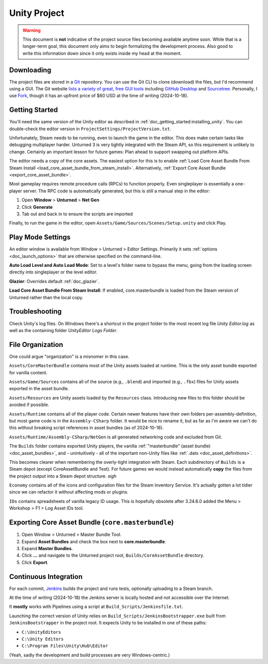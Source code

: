 .. _doc_unity_project:

Unity Project
=============

.. warning:: This document is **not** indicative of the project source files becoming available anytime soon. While that is a longer-term goal, this document only aims to begin formalizing the development process. Also good to write this information down since it only exists inside my head at the moment.

Downloading
-----------

The project files are stored in a `Git <https://git-scm.com/>`_ repository. You can use the Git CLI to clone (download) the files, but I'd recommend using a GUI. The Git website `lists a variety of great, free GUI tools <https://git-scm.com/downloads/guis>`_ including `GitHub Desktop <https://github.com/apps/desktop>`_ and `Sourcetree <https://www.sourcetreeapp.com/>`_. Personally, I use `Fork <https://git-fork.com/>`_, though it has an upfront price of $60 USD at the time of writing (2024-10-18).

Getting Started
---------------

You'll need the same version of the Unity editor as described in :ref:`doc_getting_started:installing_unity`. You can double-check the editor version in ``ProjectSettings/ProjectVersion.txt``.

Unfortunately, Steam needs to be running, even to launch the game in the editor. This does make certain tasks like debugging multiplayer harder. Unturned 3 is very tightly integrated with the Steam API, so this requirement is unlikely to change. Certainly an important lesson for future games: Plan ahead to support swapping out platform APIs.

The editor needs a copy of the core assets. The easiest option for this is to enable :ref:`Load Core Asset Bundle From Steam Install <load_core_asset_bundle_from_steam_install>`. Alternatively, :ref:`Export Core Asset Bundle <export_core_asset_bundle>`.

Most gameplay requires remote procedure calls (RPCs) to function properly. Even singleplayer is essentially a one-player server. The RPC code is automatically generated, but this is still a manual step in the editor:

#. Open **Window** > **Unturned** > **Net Gen**
#. Click **Generate**
#. Tab out and back in to ensure the scripts are imported

Finally, to run the game in the editor, open ``Assets/Game/Sources/Scenes/Setup.unity`` and click Play.

Play Mode Settings
------------------

An editor window is available from Window > Unturned > Editor Settings. Primarily it sets :ref:`options <doc_launch_options>` that are otherwise specified on the command-line.

**Auto Load Level and Auto Load Mode**: Set to a level's folder name to bypass the menu, going from the loading screen directly into singleplayer or the level editor.

**Glazier**: Overrides default :ref:`doc_glazier`.

.. _load_core_asset_bundle_from_steam_install:

**Load Core Asset Bundle From Steam Install**: If enabled, core.masterbundle is loaded from the Steam version of Unturned rather than the local copy.

Troubleshooting
---------------

Check Unity's log files. On Windows there's a shortcut in the project folder to the most recent log file `Unity Editor.log` as well as the containing folder `UnityEditor Logs Folder`.

File Organization
-----------------

One could argue "organization" is a misnomer in this case.

``Assets/CoreMasterBundle`` contains most of the Unity assets loaded at runtime. This is the only asset bundle exported for vanilla content.

``Assets/Game/Sources`` contains all of the source (e.g., ``.blend``) and imported (e.g., ``.fbx``) files for Unity assets exported in the asset bundle.

``Assets/Resources`` are Unity assets loaded by the ``Resources`` class. Introducing new files to this folder should be avoided if possible.

``Assets/Runtime`` contains all of the player code. Certain newer features have their own folders per-assembly-definition, but most game code is in the ``Assembly-CSharp`` folder. It would be nice to rename it, but as far as I'm aware we can't do this without breaking script references in asset bundles (as of 2024-10-18).

``Assets/Runtime/Assembly-CSharp/NetGen`` is all generated networking code and excluded from Git.

The ``Builds`` folder contains exported Unity players, the vanilla :ref:`"masterbundle" (asset bundle) <doc_asset_bundles>`, and - unintuitively - all of the important non-Unity files like :ref:`.dats <doc_asset_definitions>`.

This becomes clearer when remembering the overly-tight integration with Steam. Each subdirectory of ``Builds`` is a Steam depot (except CoreAssetBundle and Test). For future games we would instead automatically **copy** the files from the project output into a Steam depot structure. *sigh*

``Economy`` contains all of the icons and configuration files for the Steam Inventory Service. It's actually gotten a lot tidier since we can refactor it without affecting mods or plugins.

``IDs`` contains spreadsheets of vanilla legacy ID usage. This is hopefully obsolete after 3.24.6.0 added the Menu > Workshop > F1 > Log Asset IDs tool.

Exporting Core Asset Bundle (``core.masterbundle``)
---------------------------------------------------

.. _export_core_asset_bundle:

#. Open Window > Unturned > Master Bundle Tool.
#. Expand **Asset Bundles** and check the box next to **core.masterbundle**.
#. Expand **Master Bundles**.
#. Click **...** and navigate to the Unturned project root, ``Builds/CoreAssetBundle`` directory.
#. Click **Export**.

Continuous Integration
----------------------

For each commit, `Jenkins <https://www.jenkins.io/>`_ builds the project and runs tests, optionally uploading to a Steam branch.

At the time of writing (2024-10-18) the Jenkins server is locally hosted and not accessible over the Internet.

It **mostly** works with Pipelines using a script at ``Build_Scripts/Jenkinsfile.txt``.

Launching the correct version of Unity relies on ``Build_Scripts/JenkinsBootstrapper.exe`` built from ``JenkinsBootstrapper`` in the project root. It expects Unity to be installed in one of these paths:

- ``C:\UnityEditors``
- ``C:\Unity Editors``
- ``C:\Program Files\Unity\Hub\Editor``

(Yeah, sadly the development and build processes are very Windows-centric.)
